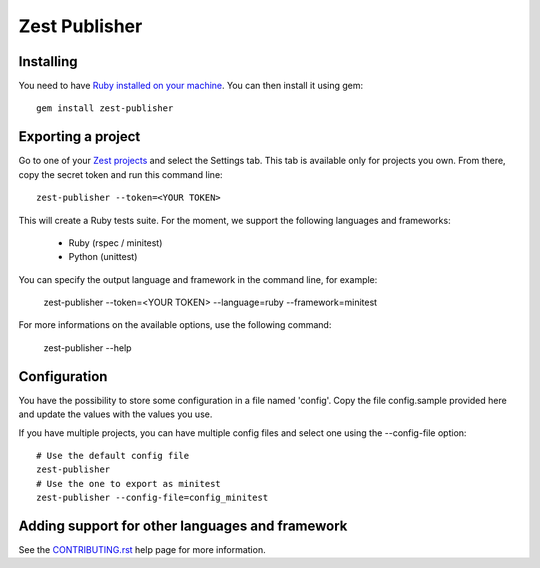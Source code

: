 Zest Publisher
==============

.. image:: https://travis-ci.org/Smartesting/zest-publisher.svg?branch=master
  :target: https://travis-ci.org/Smartesting/zest-publisher

.. image:: https://badge.fury.io/rb/zest-publisher.svg
  :target: http://badge.fury.io/rb/zest-publisher

.. image:: https://codeclimate.com/github/Smartesting/zest-publisher.png
  :target: https://codeclimate.com/github/Smartesting/zest-publisher

.. image:: https://codeclimate.com/github/Smartesting/zest-publisher/coverage.png
  :target: https://codeclimate.com/github/Smartesting/zest-publisher

.. image:: https://gemnasium.com/Smartesting/zest-publisher.svg
  :target: https://gemnasium.com/Smartesting/zest-publisher


Installing
----------

You need to have `Ruby installed on your machine <https://www.ruby-lang.org/en/installation/>`_. You can then install it using gem::

  gem install zest-publisher


Exporting a project
-------------------

Go to one of your `Zest projects <https://www.zest-testing.com/#/projects>`_ and select the Settings tab.
This tab is available only for projects you own.
From there, copy the secret token and run this command line::

  zest-publisher --token=<YOUR TOKEN>

This will create a Ruby tests suite. For the moment, we support the following languages and frameworks:

 - Ruby (rspec / minitest)
 - Python (unittest)

You can specify the output language and framework in the command line, for example:

  zest-publisher --token=<YOUR TOKEN> --language=ruby --framework=minitest

For more informations on the available options, use the following command:

  zest-publisher --help

Configuration
-------------

You have the possibility to store some configuration in a file named 'config'. Copy the file config.sample provided here and update the values with the values you use.

If you have multiple projects, you can have multiple config files and select one using the --config-file option::

    # Use the default config file
    zest-publisher
    # Use the one to export as minitest
    zest-publisher --config-file=config_minitest


Adding support for other languages and framework
------------------------------------------------

See the `CONTRIBUTING.rst <https://github.com/Smartesting/zest-publisher/blob/master/CONTRIBUTING.rst>`_ help page for more information.